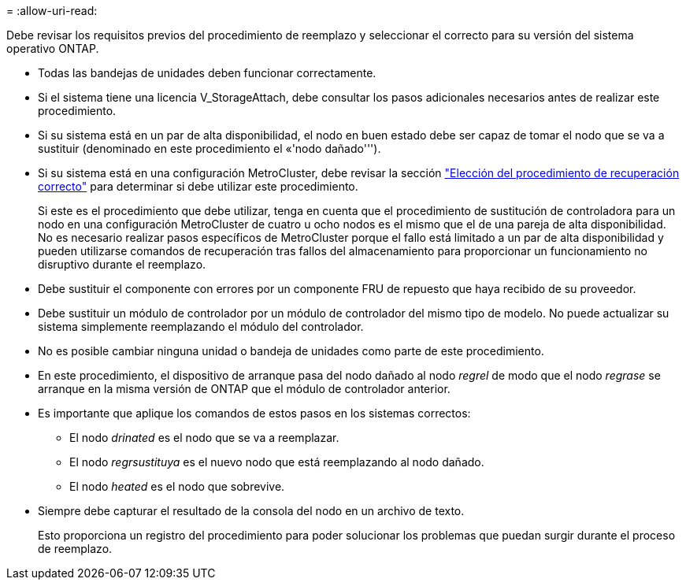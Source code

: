 = 
:allow-uri-read: 


Debe revisar los requisitos previos del procedimiento de reemplazo y seleccionar el correcto para su versión del sistema operativo ONTAP.

* Todas las bandejas de unidades deben funcionar correctamente.
* Si el sistema tiene una licencia V_StorageAttach, debe consultar los pasos adicionales necesarios antes de realizar este procedimiento.
* Si su sistema está en un par de alta disponibilidad, el nodo en buen estado debe ser capaz de tomar el nodo que se va a sustituir (denominado en este procedimiento el «'nodo dañado''').
* Si su sistema está en una configuración MetroCluster, debe revisar la sección https://docs.netapp.com/us-en/ontap-metrocluster/disaster-recovery/concept_choosing_the_correct_recovery_procedure_parent_concept.html["Elección del procedimiento de recuperación correcto"] para determinar si debe utilizar este procedimiento.
+
Si este es el procedimiento que debe utilizar, tenga en cuenta que el procedimiento de sustitución de controladora para un nodo en una configuración MetroCluster de cuatro u ocho nodos es el mismo que el de una pareja de alta disponibilidad. No es necesario realizar pasos específicos de MetroCluster porque el fallo está limitado a un par de alta disponibilidad y pueden utilizarse comandos de recuperación tras fallos del almacenamiento para proporcionar un funcionamiento no disruptivo durante el reemplazo.

* Debe sustituir el componente con errores por un componente FRU de repuesto que haya recibido de su proveedor.
* Debe sustituir un módulo de controlador por un módulo de controlador del mismo tipo de modelo. No puede actualizar su sistema simplemente reemplazando el módulo del controlador.
* No es posible cambiar ninguna unidad o bandeja de unidades como parte de este procedimiento.
* En este procedimiento, el dispositivo de arranque pasa del nodo dañado al nodo _regrel_ de modo que el nodo _regrase_ se arranque en la misma versión de ONTAP que el módulo de controlador anterior.
* Es importante que aplique los comandos de estos pasos en los sistemas correctos:
+
** El nodo _drinated_ es el nodo que se va a reemplazar.
** El nodo _regrsustituya_ es el nuevo nodo que está reemplazando al nodo dañado.
** El nodo _heated_ es el nodo que sobrevive.


* Siempre debe capturar el resultado de la consola del nodo en un archivo de texto.
+
Esto proporciona un registro del procedimiento para poder solucionar los problemas que puedan surgir durante el proceso de reemplazo.


